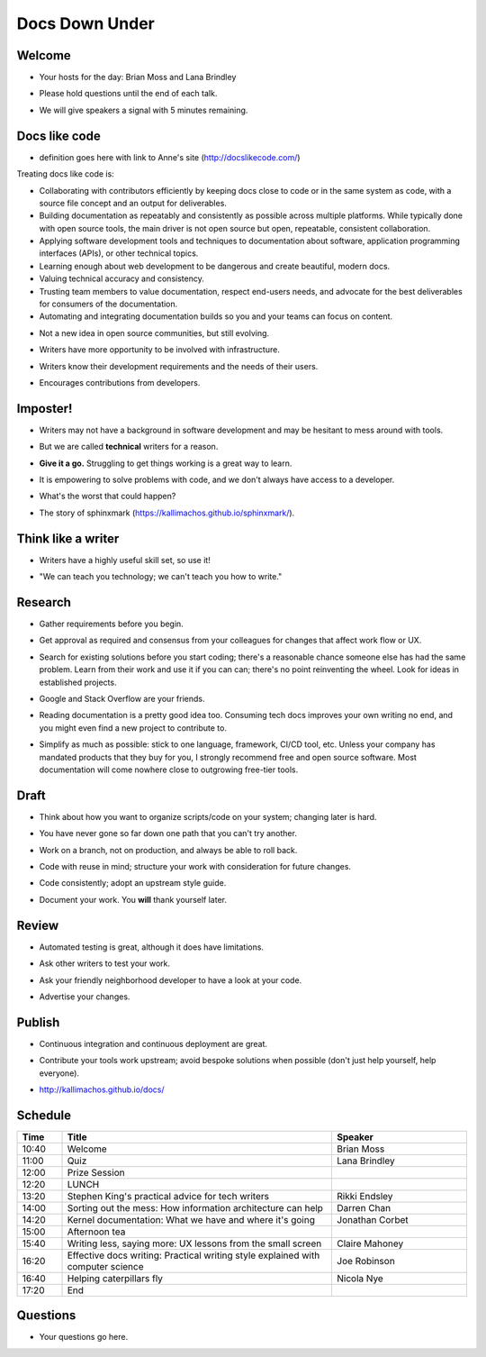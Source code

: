 ===============
Docs Down Under
===============

.. ifnotslides::

   `View slide presentation
   <http://kallimachos.github.io/docs/slides/talks/DDU-2017.html#1>`_

.. ifslides::

   .. rst-class:: title-image

      .. figure:: ../images/kangaroo.png


Welcome
~~~~~~~

-  Your hosts for the day: Brian Moss and Lana Brindley

.. rst-class:: build

-  Please hold questions until the end of each talk.

.. rst-class:: build

-  We will give speakers a signal with 5 minutes remaining.

Docs like code
~~~~~~~~~~~~~~

-  definition goes here with link to Anne's site (http://docslikecode.com/)

Treating docs like code is:

-  Collaborating with contributors efficiently by keeping docs close to code or
   in the same system as code, with a source file concept and an output for
   deliverables.
-  Building documentation as repeatably and consistently as possible across
   multiple platforms. While typically done with open source tools, the main
   driver is not open source but open, repeatable, consistent collaboration.
-  Applying software development tools and techniques to documentation about
   software, application programming interfaces (APIs), or other technical
   topics.
-  Learning enough about web development to be dangerous and create beautiful,
   modern docs.
-  Valuing technical accuracy and consistency.
-  Trusting team members to value documentation, respect end-users needs, and
   advocate for the best deliverables for consumers of the documentation.
-  Automating and integrating documentation builds so you and your teams can
   focus on content.

.. rst-class:: build

-  Not a new idea in open source communities, but still evolving.

.. rst-class:: build

-  Writers have more opportunity to be involved with infrastructure.

.. rst-class:: build

-  Writers know their development requirements and the needs of their users.

.. rst-class:: build

-  Encourages contributions from developers.


Imposter!
~~~~~~~~~

-  Writers may not have a background in software development and may be
   hesitant to mess around with tools.

.. rst-class:: build

-  But we are called **technical** writers for a reason.

.. rst-class:: build

-  **Give it a go.** Struggling to get things working is a great way to learn.

.. rst-class:: build

-  It is empowering to solve problems with code, and we don't always have
   access to a developer.

.. rst-class:: build

-  What's the worst that could happen?

.. rst-class:: build

-  The story of sphinxmark (https://kallimachos.github.io/sphinxmark/).


Think like a writer
~~~~~~~~~~~~~~~~~~~

-  Writers have a highly useful skill set, so use it!

.. rst-class:: build

-  "We can teach you technology; we can't teach you how to write."


Research
~~~~~~~~

-  Gather requirements before you begin.

.. rst-class:: build

-  Get approval as required and consensus from your colleagues for changes that
   affect work flow or UX.

.. rst-class:: build

-  Search for existing solutions before you start coding; there's a reasonable
   chance someone else has had the same problem. Learn from their work and
   use it if you can can; there's no point reinventing the wheel. Look for
   ideas in established projects.

.. rst-class:: build

-  Google and Stack Overflow are your friends.

.. rst-class:: build

-  Reading documentation is a pretty good idea too. Consuming tech docs
   improves your own writing no end, and you might even find a new project to
   contribute to.

.. rst-class:: build

-  Simplify as much as possible: stick to one language, framework, CI/CD tool,
   etc. Unless your company has mandated products that they buy for you, I
   strongly recommend free and open source software. Most documentation will
   come nowhere close to outgrowing free-tier tools.


Draft
~~~~~

-  Think about how you want to organize scripts/code on your system; changing
   later is hard.

.. rst-class:: build

-  You have never gone so far down one path that you can't try another.

.. rst-class:: build

-  Work on a branch, not on production, and always be able to roll back.

.. rst-class:: build

-  Code with reuse in mind; structure your work with consideration for future
   changes.

.. rst-class:: build

-  Code consistently; adopt an upstream style guide.

.. rst-class:: build

-  Document your work. You **will** thank yourself later.


Review
~~~~~~

-  Automated testing is great, although it does have limitations.

.. rst-class:: build

-  Ask other writers to test your work.

.. rst-class:: build

-  Ask your friendly neighborhood developer to have a look at your code.

.. rst-class:: build

-  Advertise your changes.


Publish
~~~~~~~

-  Continuous integration and continuous deployment are great.

.. rst-class:: build

-  Contribute your tools work upstream; avoid bespoke solutions when possible
   (don't just help yourself, help everyone).

.. rst-class:: build

-  http://kallimachos.github.io/docs/


Schedule
~~~~~~~~

.. list-table::
   :header-rows: 1
   :widths: 10 60 30

   * - Time
     - Title
     - Speaker
   * - 10:40
     - Welcome
     - Brian Moss
   * - 11:00
     - Quiz
     - Lana Brindley
   * - 12:00
     - Prize Session
     -
   * - 12:20
     - LUNCH
     -
   * - 13:20
     - Stephen King's practical advice for tech writers
     - 	Rikki Endsley
   * - 14:00
     - Sorting out the mess: How information architecture can help
     - Darren Chan
   * - 14:20
     - Kernel documentation: What we have and where it's going
     - Jonathan Corbet
   * - 15:00
     - Afternoon tea
     -
   * - 15:40
     - Writing less, saying more: UX lessons from the small screen
     - Claire Mahoney
   * - 16:20
     - Effective docs writing: Practical writing style explained with computer
       science
     - Joe Robinson
   * - 16:40
     - Helping caterpillars fly
     - Nicola Nye
   * - 17:20
     - End
     -


Questions
~~~~~~~~~

-  Your questions go here.
